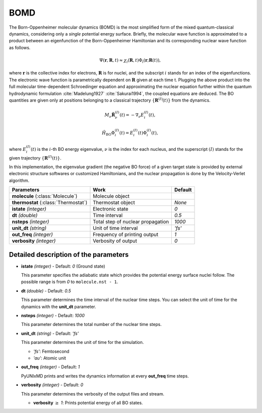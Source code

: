 
BOMD
^^^^^^^^^^^^^^^^^^^^^^^^^^^^^^^^^^^^^^^^^^^

The Born-Oppenheimer molecular dynamics (BOMD) is the most simplified form of the mixed
quantum-classical dynamics, considering only a *single* potential energy surface.
Briefly, the molecular wave function is approximated to a product between an eigenfunction of the
Born-Oppenheimer Hamiltonian and its corresponding nuclear wave function as follows.

.. math::

   \Psi(\underline{\underline{\mathbf{r}}},\underline{\underline{\mathbf{R}}},t) \approx
   \chi_{i}(\underline{\underline{\mathbf{R}}},t) \Phi_{i}(\underline{\underline{\mathbf{r}}};
   \underline{\underline{\mathbf{R}}}(t)),

where :math:`\underline{\underline{\mathbf{r}}}` is the collective index for electrons,
:math:`\underline{\underline{\mathbf{R}}}` is for nuclei, and the subscript :math:`i`
stands for an index of the eigenfunctions. The electronic wave function is parametrically
dependent on :math:`\underline{\underline{\mathbf{R}}}` given at each time t. Plugging
the above product into the full molecular time-dependent Schroedinger equation and
approximating the nuclear equation further within the quantum hydrodynamic formulation
:cite:`Madelung1927` :cite:`Sakurai1994`, the coupled equations are deduced. The BO quantities are given only at positions belonging to a classical trajectory :math:`\left\{\underline{\underline{\mathbf{R}}}^{(I)}(t) \right\}` from the dynamics.

.. math::

   M_{\nu} \ddot{\mathbf{R}}_{\nu}^{(I)}(t) = - \nabla_{\nu}E_{i}^{(I)}(t),

.. math::

   \hat{H}_{\mathrm{BO}}\Phi_{i}^{(I)}(t)
    = E_{i}^{(I)}(t) \Phi_{i}^{(I)}(t),

where :math:`E_{i}^{(I)}(t)` is the :math:`i`-th BO energy eigenvalue, :math:`\nu` is the index for each nucleus, and the superscript :math:`(I)` stands for the given trajectory :math:`\left\{\underline{\underline{\mathbf{R}}}^{(I)}(t) \right\}`.

In this implementation, the eigenvalue gradient (the negative BO force) of a given
target state is provided by external electronic structure softwares
or customized Hamiltonians, and the nuclear propagation is done by the Velocity-Verlet algorithm.

+------------------------+------------------------------------------------+------------+
| Parameters             | Work                                           | Default    |
+========================+================================================+============+
| **molecule**           | Molecule object                                |            |
| (:class:`Molecule`)    |                                                |            |
+------------------------+------------------------------------------------+------------+
| **thermostat**         | Thermostat object                              | *None*     |
| (:class:`Thermostat`)  |                                                |            |
+------------------------+------------------------------------------------+------------+
| **istate**             | Electronic state                               | *0*        |
| *(integer)*            |                                                |            |
+------------------------+------------------------------------------------+------------+
| **dt**                 | Time interval                                  | *0.5*      |
| *(double)*             |                                                |            |
+------------------------+------------------------------------------------+------------+
| **nsteps**             | Total step of nuclear propagation              | *1000*     |
| *(integer)*            |                                                |            |
+------------------------+------------------------------------------------+------------+
| **unit_dt**            | Unit of time interval                          | *'fs'*     |
| *(string)*             |                                                |            |
+------------------------+------------------------------------------------+------------+
| **out_freq**           | Frequency of printing output                   | *1*        |
| *(integer)*            |                                                |            |
+------------------------+------------------------------------------------+------------+
| **verbosity**          | Verbosity of output                            | *0*        | 
| *(integer)*            |                                                |            |
+------------------------+------------------------------------------------+------------+


Detailed description of the parameters
""""""""""""""""""""""""""""""""""""""""""

- **istate** *(integer)* - Default: *0* (Ground state)
  
  This parameter specifies the adiabatic state which provides the potential energy surface nuclei follow. The possible range is from *0* to ``molecule.nst - 1``.
   
\

- **dt** *(double)* - Default: *0.5*

  This parameter determines the time interval of the nuclear time steps.
  You can select the unit of time for the dynamics with the **unit_dt** parameter.

\

- **nsteps** *(integer)* - Default: *1000*

  This parameter determines the total number of the nuclear time steps.

\

- **unit_dt** *(string)* - Default: *'fs'*

  This parameter determines the unit of time for the simulation.
  
  + *'fs'*: Femtosecond
  + *'au'*: Atomic unit

\

- **out_freq** *(integer)* - Default: *1*

  PyUNIxMD prints and writes the dynamics information at every **out_freq** time steps.

\

- **verbosity** *(integer)* - Default: *0*

  This parameter determines the verbosity of the output files and stream.

  + **verbosity** :math:`\geq` *1*: Prints potential energy of all BO states.

\
